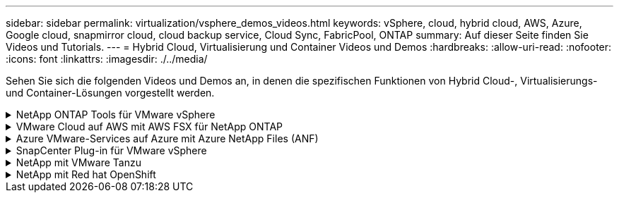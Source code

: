 ---
sidebar: sidebar 
permalink: virtualization/vsphere_demos_videos.html 
keywords: vSphere, cloud, hybrid cloud, AWS, Azure, Google cloud, snapmirror cloud, cloud backup service, Cloud Sync, FabricPool, ONTAP 
summary: Auf dieser Seite finden Sie Videos und Tutorials. 
---
= Hybrid Cloud, Virtualisierung und Container Videos und Demos
:hardbreaks:
:allow-uri-read: 
:nofooter: 
:icons: font
:linkattrs: 
:imagesdir: ./../media/


Sehen Sie sich die folgenden Videos und Demos an, in denen die spezifischen Funktionen von Hybrid Cloud-, Virtualisierungs- und Container-Lösungen vorgestellt werden.

.NetApp ONTAP Tools für VMware vSphere
[%collapsible]
====
.ONTAP Tools für VMware - Übersicht
[%collapsible]
=====
video::otv_overview.mp4[]
=====
.Bereitstellung von VMware iSCSI-Datenspeichern mit ONTAP
[%collapsible]
=====
video::otv_iscsi_provision.mp4[]
=====
.Bereitstellung von VMware NFS-Datenspeichern mit ONTAP
[%collapsible]
=====
video::otv_nfs_provision.mp4[]
=====
====
.VMware Cloud auf AWS mit AWS FSX für NetApp ONTAP
[%collapsible]
====
.Windows Guest Connected Storage mit FSX ONTAP über iSCSI
[%collapsible]
=====
video::vmc_windows_vm_iscsi.mp4[]
=====
.Linux Guest Connected Storage with FSX ONTAP Using NFS
[%collapsible]
=====
video::vmc_linux_vm_nfs.mp4[]
=====
.VMware Cloud auf AWS TCO-Einsparungen mit Amazon FSX für NetApp ONTAP
[%collapsible]
=====
video::FSxN-NFS-Datastore-on-VMC-TCO-calculator.mp4[]
=====
.VMware Cloud auf AWS zusätzlicher Datastore mit Amazon FSX für NetApp ONTAP
[%collapsible]
=====
video::FSxN-NFS-Datastore-on-VMC.mp4[]
=====
.VMware Cloud auf AWS Migration mit FSxN, VMware HCX
[%collapsible]
=====
video::VMC_HCX_Setup.mp4[]
video::Migration_HCX_VMC_FSxN_VMotion.mp4[]
video::Migration_HCX_VMC_FSxN_cold_migration.mp4[]
=====
====
.Azure VMware-Services auf Azure mit Azure NetApp Files (ANF)
[%collapsible]
====
.Übersicht über die Azure VMware Lösung zusätzlichen Datastore mit Azure NetApp Files
[%collapsible]
=====
video::ANF-NFS-datastore-on-AVS.mp4[]
=====
.Azure VMware Lösung für DR mit Cloud Volumes ONTAP, SnapCenter und JetStream
[%collapsible]
=====
video::AVS-guest-connect-DR-use-case.mp4[]
=====
.Migration der Azure VMware Lösung mit ANF, VMware HCX
[%collapsible]
=====
video::Migration_HCX_AVS_ANF_ColdMigration.mp4[]
video::Migration_HCX_AVS_ANF_VMotion.mp4[]
video::Migration_HCX_AVS_ANF_Bulk.mp4[]
=====
====
.SnapCenter Plug-in für VMware vSphere
[%collapsible]
====
Die NetApp SnapCenter Software ist eine unkomplizierte Enterprise-Plattform, die die Koordination und das Management der Datensicherung für alle Applikationen, Datenbanken und Filesysteme sicher gestaltet.

Das SnapCenter Plug-in für VMware vSphere ermöglicht Ihnen Backup-, Wiederherstellungs- und Anschlussvorgänge für VMs sowie Backup- und Mount-Vorgänge für Datastores, die bei SnapCenter direkt in VMware vCenter registriert sind.

Weitere Informationen zum NetApp SnapCenter Plug-in für VMware vSphere finden Sie im link:https://docs.netapp.com/ocsc-42/index.jsp?topic=%2Fcom.netapp.doc.ocsc-con%2FGUID-29BABBA7-B15F-452F-B137-2E5B269084B9.html["Überblick über NetApp SnapCenter Plug-in für VMware vSphere"].

.SnapCenter Plug-in für VMware vSphere – Voranforderungen für eine Lösung
[%collapsible]
=====
video::scv_prereq_overview.mp4[]
=====
.SnapCenter Plug-in für VMware vSphere – Implementierung
[%collapsible]
=====
video::scv_deployment.mp4[]
=====
.SnapCenter Plug-in für VMware vSphere – Backup-Workflow
[%collapsible]
=====
video::scv_backup_workflow.mp4[]
=====
.SnapCenter Plug-in für VMware vSphere – Workflow wiederherstellen
[%collapsible]
=====
video::scv_restore_workflow.mp4[]
=====
.SnapCenter - SQL Restore-Workflow
[%collapsible]
=====
video::scv_sql_restore.mp4[]
=====
====
.NetApp mit VMware Tanzu
[%collapsible]
====
Mit VMware Tanzu können Kunden ihre Kubernetes-Umgebung über vSphere oder VMware Cloud Foundation implementieren, managen und managen. Mit diesem VMware Portfolio können Kunden alle relevanten Kubernetes Cluster über eine einzige Kontrollebene managen. Dazu wählen sie die für sie am besten geeignete VMware Tanzu Edition.

Weitere Informationen zu VMware Tanzu finden Sie im https://tanzu.vmware.com/tanzu["VMware Tanzu Overview"^]. Diese Überprüfung behandelt Anwendungsfälle, verfügbare Ergänzungen und mehr über VMware Tanzu.

* https://www.youtube.com/watch?v=ZtbXeOJKhrc["Verwendung von VVols mit NetApp und VMware Tanzu Basic, Teil 1"^]
* https://www.youtube.com/watch?v=FVRKjWH7AoE["Verwendung von VVols mit NetApp und VMware Tanzu Basic, Teil 2"^]
* https://www.youtube.com/watch?v=Y-34SUtTTtU["Verwendung von VVols mit NetApp und VMware Tanzu Basic, Teil 3"^]


====
.NetApp mit Red hat OpenShift
[%collapsible]
====
Red hat OpenShift, eine Kubernetes-Plattform für Unternehmen, ermöglicht die Ausführung von Container-basierten Applikationen mit einer offenen Hybrid-Cloud-Strategie. Red hat OpenShift ist als Cloud-Service auf führenden Public Clouds oder als eigenständige Software verfügbar und bietet Kunden die Flexibilität, die sie beim Entwurf ihrer containerbasierten Lösung benötigen.

Weitere Informationen zu Red hat OpenShift finden Sie hier https://www.redhat.com/en/technologies/cloud-computing/openshift["Übersicht über Red hat OpenShift"^]. Weitere Informationen zu Red hat OpenShift finden Sie in der Produktdokumentation und den Bereitstellungsoptionen.

* https://docs.netapp.com/us-en/netapp-solutions/containers/rh-os-n_videos_workload_migration_manual.html["Workload-Migration – Red hat OpenShift mit NetApp"^]
* https://docs.netapp.com/us-en/netapp-solutions/containers/rh-os-n_videos_RHV_deployment.html["Red hat OpenShift Deployment on RHV: Red hat OpenShift mit NetApp"^]


====
